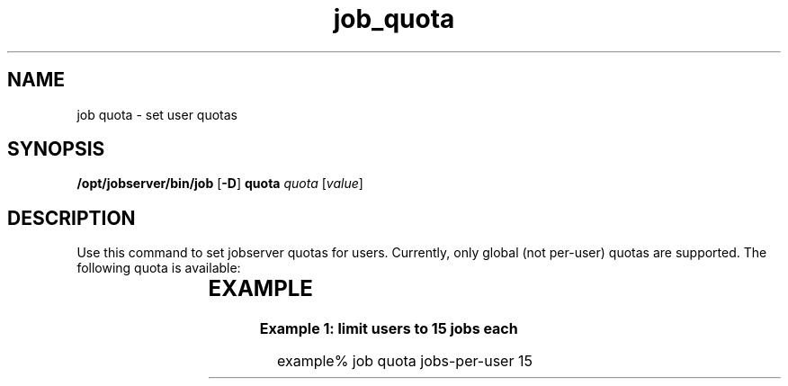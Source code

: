 '\" te
.TH job_quota 1 "23 Jan 2010" "Jobserver" "User Commands"
.SH NAME
job quota \- set user quotas
.SH SYNOPSIS
.LP
.nf
\fB/opt/jobserver/bin/job\fR [\fB-D\fR] \fBquota\fR \fIquota\fR [\fIvalue\fR]
.fi

.SH DESCRIPTION
.LP
Use this command to set jobserver quotas for users.  Currently, only global
(not per-user) quotas are supported.  The following quota is available:

.TS
box;
c |cw(4i)
l |lw(4i).
Resource	Description
_
jobs-per-user	T{
The maximum number of jobs a single user may define
T}
.TE

.SH EXAMPLE
.LP
\fBExample 1: limit users to 15 jobs each\fR

.in +2
.nf
example% job quota jobs-per-user 15
.fi
.in -2
